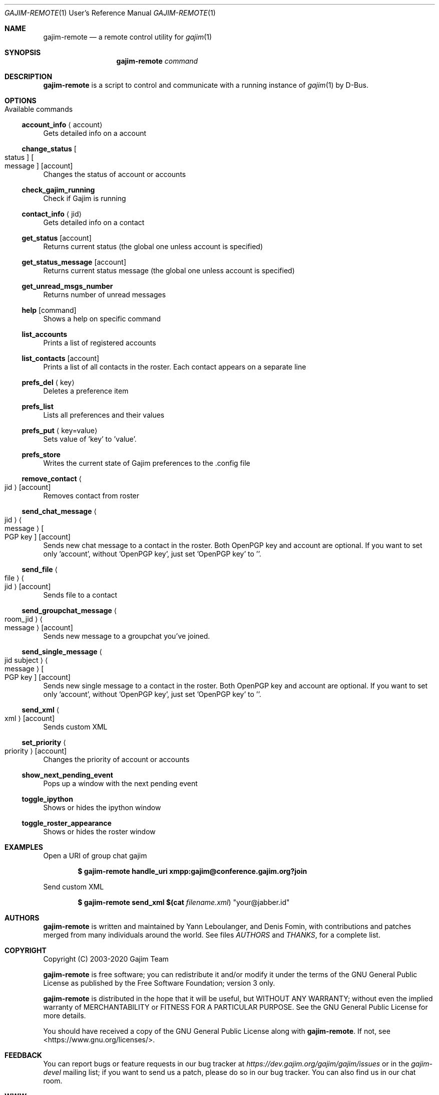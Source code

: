 .Dd January 21, 2018
.Dt GAJIM-REMOTE 1 URM
.Os UNIX
.Sh NAME
.Nm gajim-remote
.Nd a remote control utility for
.Xr gajim 1
.Sh SYNOPSIS
.Nm
.Ar command
.Sh DESCRIPTION
.Nm
is a script to control and communicate with a running instance of
.Xr gajim 1
by D-Bus.
.Sh OPTIONS
.Bl -tag -width Ds
.It Available commands
.El
.Ss account_info Aq account
Gets detailed info on a account
.Ss change_status Bo status Bc Bo message Bc Bq account
Changes the status of account or accounts
.Ss check_gajim_running
Check if Gajim is running
.Ss contact_info Aq jid
Gets detailed info on a contact
.Ss get_status Bq account
Returns current status (the global one unless account is specified)
.Ss get_status_message Bq account
Returns current status message (the global one unless account is specified)
.Ss get_unread_msgs_number
Returns number of unread messages
.Ss help Bq command 
Shows a help on specific command
.Ss list_accounts
Prints a list of registered accounts
.Ss list_contacts Bq account
Prints a list of all contacts in the roster. Each contact appears on a separate line
.Ss prefs_del Aq key
Deletes a preference item
.Ss prefs_list
Lists all preferences and their values
.Ss prefs_put Aq key=value
Sets value of 'key' to 'value'.
.Ss prefs_store
Writes the current state of Gajim preferences to the .config file
.Ss remove_contact Ao jid Ac Bq account
Removes contact from roster
.Ss send_chat_message Ao jid Ac Ao message Ac Bo PGP key Bc Bq account
Sends new chat message to a contact in the roster. Both OpenPGP key and account are optional. If you want to set only 'account', without 'OpenPGP key', just set 'OpenPGP key' to ''.
.Ss send_file Ao file Ac Ao jid Ac Bq account
Sends file to a contact
.Ss send_groupchat_message Ao room_jid Ac Ao message Ac Bq account
Sends new message to a groupchat you've joined.
.Ss send_single_message Ao jid subject Ac Ao message Ac Bo PGP key Bc Bq account
Sends new single message to a contact in the roster. Both OpenPGP key and account are optional. If you want to set only 'account', without 'OpenPGP key', just set 'OpenPGP key' to ''.
.Ss send_xml Ao xml Ac Bq account
Sends custom XML
.Ss set_priority Ao priority Ac Bq account
Changes the priority of account or accounts
.Ss show_next_pending_event
Pops up a window with the next pending event
.Ss toggle_ipython
Shows or hides the ipython window
.Ss toggle_roster_appearance
Shows or hides the roster window
.Sh EXAMPLES
Open a URI of group chat gajim
.Pp
.Dl $ gajim-remote handle_uri xmpp:gajim@conference.gajim.org?join
.Pp
Send custom XML
.Pp
.Dl $ gajim-remote send_xml $(cat Pa filename.xml ) Qq your@jabber.id
.Sh AUTHORS
.An -nosplit
.Nm
is written and maintained by
.An Yann Leboulanger ,
and
.An Denis Fomin ,
with contributions and patches merged from many individuals around the world.
See files
.Pa AUTHORS
and
.Pa THANKS ,
for a complete list.
.Sh COPYRIGHT
Copyright (C) 2003-2020 Gajim Team
.Pp
.Nm
is free software; you can redistribute it and/or modify it under the terms of the GNU General Public License as published by the Free Software Foundation; version 3 only.
.Pp
.Nm
is distributed in the hope that it will be useful, but WITHOUT ANY WARRANTY; without even the implied warranty of MERCHANTABILITY or FITNESS FOR A PARTICULAR PURPOSE. See the GNU General Public License for more details.
.Pp
You should have received a copy of the GNU General Public License along with
.Nm .
If not, see <https://www.gnu.org/licenses/>.
.Sh FEEDBACK
You can report bugs or feature requests in our bug tracker at
.Em https://dev.gajim.org/gajim/gajim/issues
or in the
.Em gajim-devel
mailing list; if you want to send us a patch, please do so in our bug tracker.
You can also find us in our chat room.
.Sh WWW
https://www.gajim.org/
.Sh XMPP
You are welcome to join us at gajim@conference.gajim.org
.Sh MAILING LIST
Below are public mailing lists on lists.gajim.org
.Bd -literal -offset indent
https://lists.gajim.org/cgi-bin/listinfo/gajim-devel
https://lists.gajim.org/cgi-bin/listinfo/translators
.Ed
.Pp
More mailing lists at
.Bd -literal -offset indent
https://lists.gajim.org/cgi-bin/listinfo
.Ed
.Sh BUGS
Please submit bugs at https://dev.gajim.org/gajim/gajim/issues
.Sh SEE ALSO
.Xr gajim 1
.Xr gajim-history-manager 1
